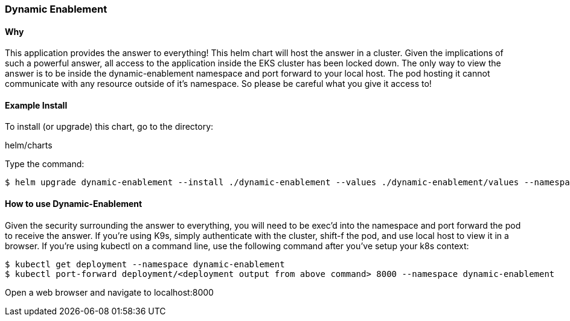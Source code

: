 === Dynamic Enablement

==== Why
This application provides the answer to everything! This helm chart will host the answer in a cluster.
Given the implications of such a powerful answer, all access to the application inside the EKS cluster has been locked down. The only way to view the answer is to be inside the
dynamic-enablement namespace and port forward to your local host. The pod hosting it cannot communicate with any resource outside of it's namespace. So please be careful what you give it access to!

==== Example Install
To install (or upgrade) this chart, go to the directory:

helm/charts

Type the command:
[source, commandline]
----
$ helm upgrade dynamic-enablement --install ./dynamic-enablement --values ./dynamic-enablement/values --namespace dynamic-enablement
----

==== How to use Dynamic-Enablement
Given the security surrounding the answer to everything, you will need to be exec'd into the namespace and port forward the pod to receive the answer. If you're using K9s, simply authenticate with the cluster, shift-f the pod, and use local host to view it in a browser.
If you're using kubectl on a command line, use the following command after you've setup your k8s context:

[source,commandline]
----
$ kubectl get deployment --namespace dynamic-enablement
$ kubectl port-forward deployment/<deployment output from above command> 8000 --namespace dynamic-enablement
----

Open a web browser and navigate to localhost:8000
